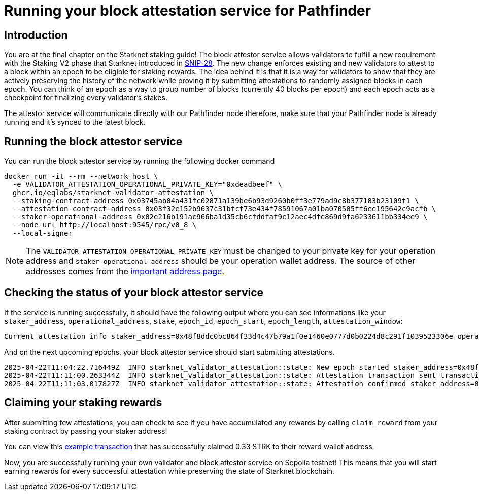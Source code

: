 [id="validator_guide_block_attestation"]
= Running your block attestation service for Pathfinder

== Introduction
You are at the final chapter on the Starknet staking guide! The block attestor service allows validators to fulfill a new requirement with the Staking V2 phase that Starknet introduced in https://community.starknet.io/t/snip-28-staking-v2-proposal/115250[SNIP-28^]. The new change enforces existing and new validators to attest to a block within an epoch to be eligible for staking rewards. The idea behind it is that it is a way for validators to show that they are actively preserving the history of the network while proving it by submitting attestations to randomly assigned blocks in each epoch. You can think of an epoch as a way to group number of blocks (currently 40 blocks per epoch) and each epoch acts as a checkpoint for finalizing every validator’s stakes. 

The attestor service will communicate directly with our Pathfinder node therefore, make sure that your Pathfinder node is already running and it’s synced to the latest block. 

== Running the block attestor service
You can run the block attestor service by running the following docker command

[source,terminal]
----
docker run -it --rm --network host \
  -e VALIDATOR_ATTESTATION_OPERATIONAL_PRIVATE_KEY="0xdeadbeef" \
  ghcr.io/eqlabs/starknet-validator-attestation \
  --staking-contract-address 0x03745ab04a431fc02871a139be6b93d9260b0ff3e779ad9c8b377183b23109f1 \
  --attestation-contract-address 0x03f32e152b9637c31bfcf73e434f78591067a01ba070505ff6ee195642c9acfb \
  --staker-operational-address 0x02e216b191ac966ba1d35cb6cfddfaf9c12aec4dfe869d9fa6233611bb334ee9 \
  --node-url http://localhost:9545/rpc/v0_8 \
  --local-signer
----

[NOTE]
====
The `VALIDATOR_ATTESTATION_OPERATIONAL_PRIVATE_KEY` must be changed to your private key for your operation address and `staker-operational-address` should be your operation wallet address. The source of other addresses comes from the https://docs.starknet.io/resources/chain-info/#staking[important address page^]. 
====

== Checking the status of your block attestor service

If the service is running successfully, it should have the following output where you can see informations like your `staker_address`, `operational_address`, `stake`, `epoch_id`, `epoch_start`, `epoch_length`, `attestation_window`:

[source,terminal]
----
Current attestation info staker_address=0x48f8ddc0bc864f33d4c47b79a1f0e1460e0777d0b0224d8c291f1039523306e operational_address=0x48f8ddc0bc864f33d4c47b79a1f0e1460e0777d0b0224d8c291f1039523306e stake=100000000000000000000 epoch_id=1201 epoch_start=712773 epoch_length=40 attestation_window=16
----

And on the next upcoming epochs, your block attestor service should start submitting attestations. 

[source,terminal]
----
2025-04-22T11:04:22.716449Z  INFO starknet_validator_attestation::state: New epoch started staker_address=0x48f8ddc0bc864f33d4c47b79a1f0e1460e0777d0b0224d8c291f1039523306e operational_address=0x48f8ddc0bc864f33d4c47b79a1f0e1460e0777d0b0224d8c291f1039523306e stake=100000000000000000000 epoch_id=1205 epoch_start=712933 epoch_length=40 attestation_window=16
2025-04-22T11:11:00.263344Z  INFO starknet_validator_attestation::state: Attestation transaction sent transaction_hash=0x79f9f5ec8dbfca48a132e8d23caad15455c6e0dc98ec517a7013c374d7d5501
2025-04-22T11:11:03.017827Z  INFO starknet_validator_attestation::state: Attestation confirmed staker_address=0x48f8ddc0bc864f33d4c47b79a1f0e1460e0777d0b0224d8c291f1039523306e epoch_id=1205
----

== Claiming your staking rewards
After submitting few attestations, you can check to see if you have accumulated any rewards by calling `claim_reward` from your staking contract by passing your staker address! 

You can view this https://sepolia.voyager.online/tx/0x25002ba1dc0ddf8bdb79f62eb5fe07eb24befb392da54b04c4983ed4ee2a463[example transaction^] that has successfully claimed 0.33 STRK to their reward wallet address. 


Now, you are successfully running your own validator and block attestor service on Sepolia testnet! This means that you will start earning rewards for every successful attestation while preserving the state of Starknet blockchain. 
